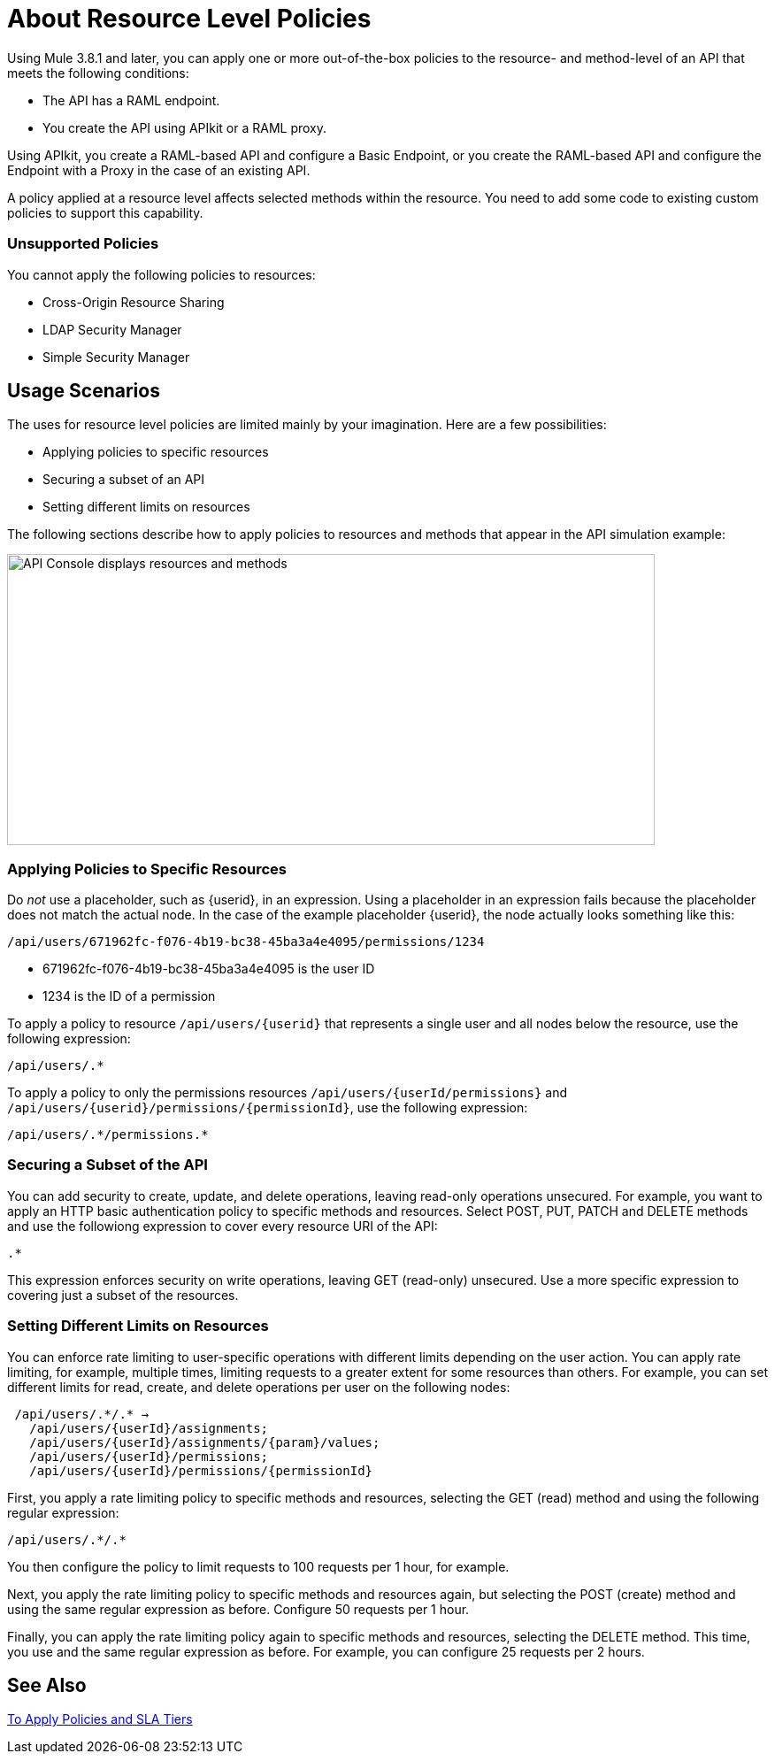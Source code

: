 = About Resource Level Policies

Using Mule 3.8.1 and later, you can apply one or more out-of-the-box policies to the resource- and method-level of an API that meets the following conditions:

* The API has a RAML endpoint. 
* You create the API using APIkit or a RAML proxy.

Using APIkit, you create a RAML-based API and configure a Basic Endpoint, or you create the RAML-based API and configure the Endpoint with a Proxy in the case of an existing API.

A policy applied at a resource level affects selected methods within the resource. You need to add some code to existing custom policies to support this capability.

=== Unsupported Policies

You cannot apply the following policies to resources:

* Cross-Origin Resource Sharing
* LDAP Security Manager
* Simple Security Manager

== Usage Scenarios

The uses for resource level policies are limited mainly by your imagination. Here are a few possibilities:

* Applying policies to specific resources
* Securing a subset of an API
* Setting different limits on resources

The following sections describe how to apply policies to resources and methods that appear in the API simulation example:

image::users-api-cropped.png[API Console displays resources and methods,height=329,width=732]

=== Applying Policies to Specific Resources

Do _not_ use a placeholder, such as {userid}, in an expression. Using a placeholder in an expression fails because the placeholder does not match the actual node. In the case of the example placeholder {userid}, the node actually looks something like this:

`/api/users/671962fc-f076-4b19-bc38-45ba3a4e4095/permissions/1234`

* 671962fc-f076-4b19-bc38-45ba3a4e4095 is the user ID
* 1234 is the ID of a permission

To apply a policy to resource `/api/users/{userid}` that represents a single user and all nodes below the resource, use the following expression:

`/api/users/.*`

To apply a policy to only the permissions resources `/api/users/{userId/permissions}` and `/api/users/{userid}/permissions/{permissionId}`, use the following expression:

----
/api/users/.*/permissions.*
----

=== Securing a Subset of the API

You can add security to create, update, and delete operations, leaving read-only operations unsecured. For example, you want to apply an HTTP basic authentication policy to specific methods and resources. Select POST, PUT, PATCH and DELETE methods and use the followiong expression to cover every resource URI of the API:

`.*`

This expression enforces security on write operations, leaving GET (read-only) unsecured. Use a more specific expression to covering just a subset of the resources.

=== Setting Different Limits on Resources

You can enforce rate limiting to user-specific operations with different limits depending on the user action. You can apply rate limiting, for example, multiple times, limiting requests to a greater extent for some resources than others. For example, you can set different limits for read, create, and delete operations per user on the following nodes:

----
 /api/users/.*/.* → 
   /api/users/{userId}/assignments; 
   /api/users/{userId}/assignments/{param}/values; 
   /api/users/{userId}/permissions; 
   /api/users/{userId}/permissions/{permissionId}
----

First, you apply a rate limiting policy to specific methods and resources, selecting the GET (read) method and using the following regular expression:

----
/api/users/.*/.*
----

You then configure the policy to limit requests to 100 requests per 1 hour, for example.

Next, you apply the rate limiting policy to specific methods and resources again, but selecting the POST (create) method and using the same regular expression as before. Configure 50 requests per 1 hour.

Finally, you can apply the rate limiting policy again to specific methods and resources, selecting the DELETE method. This time, you use and the same regular expression as before. For example, you can configure 25 requests per 2 hours.

== See Also

link:/api-manager/tutorial-manage-an-api[To Apply Policies and SLA Tiers]

